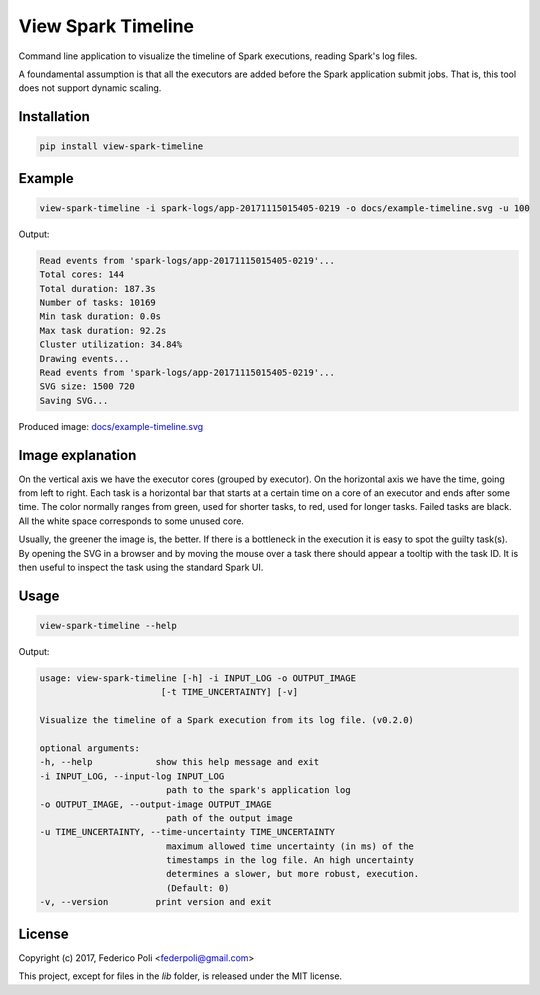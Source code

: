View Spark Timeline
===================

Command line application to visualize the timeline of Spark executions, reading Spark's log files.

A foundamental assumption is that all the executors are added before the Spark application submit jobs.
That is, this tool does not support dynamic scaling.


Installation
------------

.. code-block:: bash

    pip install view-spark-timeline


Example
-------

.. code-block:: bash

    view-spark-timeline -i spark-logs/app-20171115015405-0219 -o docs/example-timeline.svg -u 100

Output:

.. code-block:: text

    Read events from 'spark-logs/app-20171115015405-0219'...
    Total cores: 144
    Total duration: 187.3s
    Number of tasks: 10169
    Min task duration: 0.0s
    Max task duration: 92.2s
    Cluster utilization: 34.84%
    Drawing events...
    Read events from 'spark-logs/app-20171115015405-0219'...
    SVG size: 1500 720
    Saving SVG...

Produced image: `docs/example-timeline.svg <https://github.com/fpoli/view-spark-timeline/blob/master/docs/example-timeline.svg>`_

.. image:: docs/example-timeline.svg


Image explanation
-----------------

On the vertical axis we have the executor cores (grouped by executor).
On the horizontal axis we have the time, going from left to right.
Each task is a horizontal bar that starts at a certain time on a core of an executor and ends after some time.
The color normally ranges from green, used for shorter tasks, to red, used for longer tasks. Failed tasks are black.
All the white space corresponds to some unused core.

Usually, the greener the image is, the better. If there is a bottleneck in the execution it is easy to spot the guilty task(s).
By opening the SVG in a browser and by moving the mouse over a task there should appear a tooltip with the task ID.
It is then useful to inspect the task using the standard Spark UI.


Usage
-----

.. code-block:: bash

    view-spark-timeline --help

Output:

.. code-block:: text

    usage: view-spark-timeline [-h] -i INPUT_LOG -o OUTPUT_IMAGE
                           [-t TIME_UNCERTAINTY] [-v]

    Visualize the timeline of a Spark execution from its log file. (v0.2.0)

    optional arguments:
    -h, --help            show this help message and exit
    -i INPUT_LOG, --input-log INPUT_LOG
                            path to the spark's application log
    -o OUTPUT_IMAGE, --output-image OUTPUT_IMAGE
                            path of the output image
    -u TIME_UNCERTAINTY, --time-uncertainty TIME_UNCERTAINTY
                            maximum allowed time uncertainty (in ms) of the
                            timestamps in the log file. An high uncertainty
                            determines a slower, but more robust, execution.
                            (Default: 0)
    -v, --version         print version and exit


License
-------

Copyright (c) 2017, Federico Poli <federpoli@gmail.com>

This project, except for files in the `lib` folder, is released under the MIT license.
